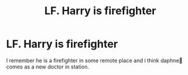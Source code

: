 #+TITLE: LF. Harry is firefighter

* LF. Harry is firefighter
:PROPERTIES:
:Author: Zverinica
:Score: 3
:DateUnix: 1620075245.0
:DateShort: 2021-May-04
:FlairText: What's That Fic?
:END:
I remember he is a firefighter in some remote place and i think daphne🤔 comes as a new doctor in station.

